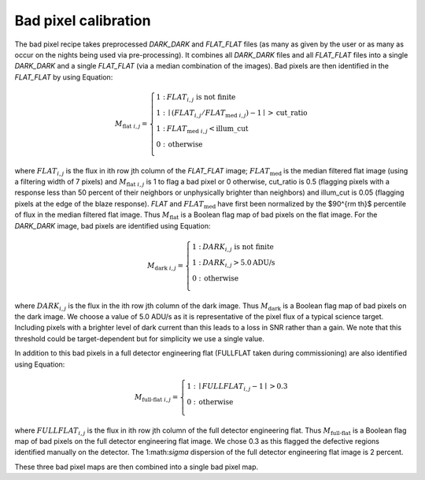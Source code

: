 ================================
Bad pixel calibration
================================


The bad pixel recipe takes preprocessed `DARK_DARK` and `FLAT_FLAT` files (as many as given by the user or as many as
occur on the nights being used via pre-processing). It combines all `DARK_DARK` files and all `FLAT_FLAT` files into a
single `DARK_DARK` and a single `FLAT_FLAT` (via a median combination of the images). Bad pixels are then identified
in the `FLAT_FLAT` by using Equation:

.. math::

    M_{\text{flat } i,j} = \left\{ \begin{array}{cl}
      1 : & FLAT_{i,j} \text{ is not finite} \\
      1 : & \mid (FLAT_{i,j} / FLAT_{\text{med } i,j}) - 1 \mid > \text{cut\_ratio} \\
      1 : & FLAT_{\text{med } i,j} < \text{illum\_cut} \\
      0 : & \text{otherwise} \\
    \end{array} \right.

where :math:`FLAT_{i,j}` is the flux in ith row jth column of the `FLAT_FLAT` image;
:math:`FLAT_{\text{med }}` is the median filtered flat image (using a filtering width of 7 pixels)
and :math:`M_{\text{flat } i,j}` is 1 to flag a bad pixel or 0 otherwise, cut_ratio is 0.5 (flagging pixels
with a response less than 50 percent of their neighbors or unphysically brighter than neighbors) and
illum\_cut is 0.05 (flagging pixels at the edge of the blaze response). `FLAT` and :math:`FLAT_{\text{med }}`
have first been normalized by the $90^{\rm th}$ percentile of flux in the median filtered flat image.
Thus :math:`M_{\text{flat}}` is a Boolean flag map of bad pixels on the flat image.
For the `DARK_DARK` image, bad pixels are identified using Equation:

.. math::

    M_{\text{dark } i,j} = \left\{ \begin{array}{cl}
      1 : & DARK_{i,j} \text{ is not finite} \\
      1 : & DARK_{i,j} > 5.0 \text{ADU/s}  \\
      0 : & \text{otherwise} \\
    \end{array} \right.

where :math:`DARK_{i,j}` is the flux in the ith row jth column of the dark image.
Thus :math:`M_{\text{dark}}` is a Boolean flag map of bad pixels on the dark image.
We choose a value of 5.0 ADU/s as it is representative of the pixel flux of a typical science target.
Including pixels with a brighter level of dark current than this leads to a loss in SNR rather than a gain.
We note that this threshold could be target-dependent but for simplicity we use a single value.

In addition to this bad pixels in a full detector engineering flat (FULLFLAT taken during commissioning)
are also identified using Equation:

.. math::

    M_{\text{full-flat } i,j} = \left\{ \begin{array}{cl}
      1 : & \mid FULLFLAT_{i,j} - 1 \mid > 0.3  \\
      0 : & \text{otherwise} \\
    \end{array} \right.

where :math:`FULLFLAT_{i,j}` is the flux in ith row jth column of the full detector engineering flat.
Thus :math:`M_{\text{full-flat}}` is a Boolean flag map of bad pixels on the full detector engineering flat image.
We chose 0.3 as this flagged the defective regions identified manually on the detector.
The 1:math:`\sigma` dispersion of the full detector engineering flat image is 2 percent.

These three bad pixel maps are then combined into a single bad pixel map.